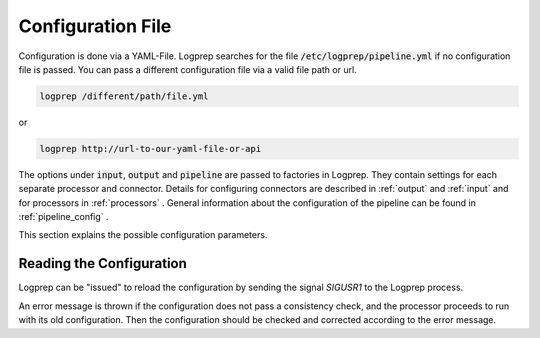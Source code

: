 Configuration File
==================

Configuration is done via a YAML-File.
Logprep searches for the file :code:`/etc/logprep/pipeline.yml` if no configuration file is passed.
You can pass a different configuration file via a valid file path or url.

..  code-block:: bash

    logprep /different/path/file.yml

or

..  code-block:: bash
    
    logprep http://url-to-our-yaml-file-or-api


The options under :code:`input`, :code:`output` and :code:`pipeline` are passed to factories in Logprep.
They contain settings for each separate processor and connector.
Details for configuring connectors are described in :ref:`output` and :ref:`input` and for processors in :ref:`processors` .
General information about the configuration of the pipeline can be found in :ref:`pipeline_config` .

This section explains the possible configuration parameters.

Reading the Configuration
-------------------------

Logprep can be "issued" to reload the configuration by sending the signal `SIGUSR1` to the Logprep process.

An error message is thrown if the configuration does not pass a consistency check, and the processor proceeds to run with its old configuration.
Then the configuration should be checked and corrected according to the error message.
